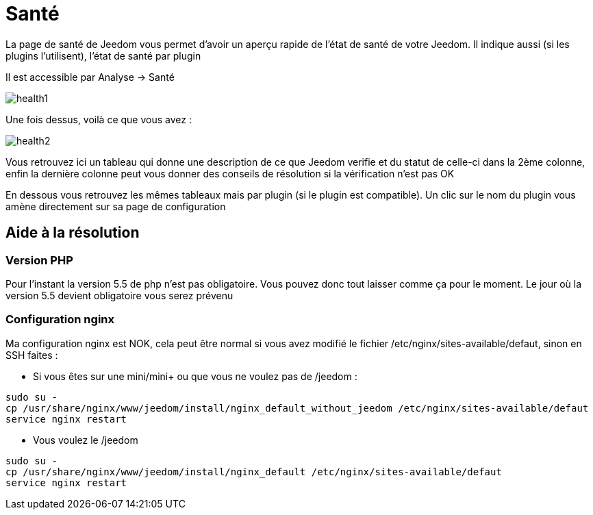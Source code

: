 = Santé

La page de santé de Jeedom vous permet d'avoir un aperçu rapide de l'état de santé de votre Jeedom. Il indique aussi (si les plugins l'utilisent), l'état de santé par plugin

Il est accessible par Analyse -> Santé

image::../images/health1.png[]

Une fois dessus, voilà ce que vous avez : 

image::../images/health2.png[]

Vous retrouvez ici un tableau qui donne une description de ce que Jeedom verifie et du statut de celle-ci dans la 2ème colonne, enfin la dernière colonne peut vous donner des conseils de résolution si la vérification n'est pas OK

En dessous vous retrouvez les mêmes tableaux mais par plugin (si le plugin est compatible). Un clic sur le nom du plugin vous amène directement sur sa page de configuration

== Aide à la résolution

=== Version PHP

Pour l'instant la version 5.5 de php n'est pas obligatoire. Vous pouvez donc tout laisser comme ça pour le moment. Le jour où la version 5.5 devient obligatoire vous serez prévenu

=== Configuration nginx

Ma configuration nginx est NOK, cela peut être normal si vous avez modifié le fichier /etc/nginx/sites-available/defaut, sinon en SSH faites : 

- Si vous êtes sur une mini/mini+ ou que vous ne voulez pas de /jeedom : 

----
sudo su -
cp /usr/share/nginx/www/jeedom/install/nginx_default_without_jeedom /etc/nginx/sites-available/defaut
service nginx restart
---- 

- Vous voulez le /jeedom

----
sudo su -
cp /usr/share/nginx/www/jeedom/install/nginx_default /etc/nginx/sites-available/defaut
service nginx restart
---- 
